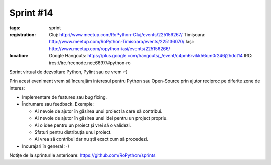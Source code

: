 ﻿Sprint #14
##########

:tags: sprint
:registration:
    Cluj: http://www.meetup.com/RoPython-Cluj/events/225156267/
    Timișoara: http://www.meetup.com/RoPython-Timisoara/events/225136070/
    Iași: http://www.meetup.com/ropython-iasi/events/225156266/

:location:
    Google Hangouts: https://plus.google.com/hangouts/_/event/c4pm6rvikk56qm0r246j2hdot14
    IRC: ircs://irc.freenode.net:6697/#python-ro

Sprint virtual de dezvoltare Python, Pylint sau ce vrem :-)

Prin acest eveniment vrem să încurajăm interesul pentru Python sau Open-Source prin ajutor reciproc pe diferite zone de interes:

* Implementare de features sau bug fixing.
* Îndrumare sau feedback. Exemple:

  * Ai nevoie de ajutor în găsirea unui proiect la care să contribui.
  * Ai nevoie de ajutor în găsirea unei idei pentru un project propriu.
  * Ai o idee pentru un proiect și vrei să o validezi.
  * Sfaturi pentru distribuția unui proiect.
  * Ai vrea să contribui dar nu știi exact cum să procedezi.
* Incurajari în general :-)

Notițe de la sprinturile anterioare: https://github.com/RoPython/sprints
